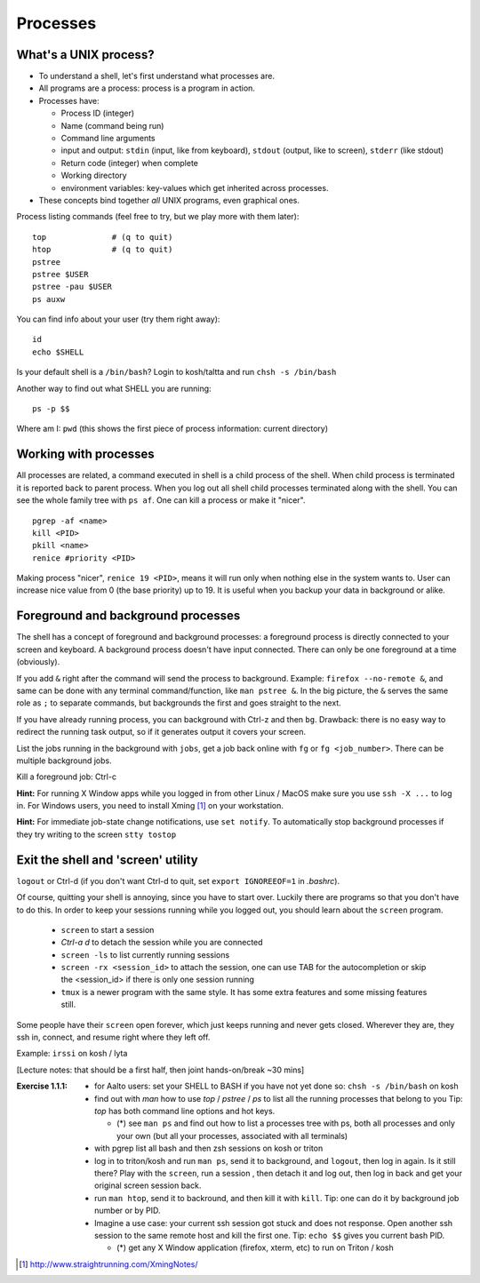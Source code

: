 Processes
=========

What's a UNIX process?
----------------------
- To understand a shell, let's first understand what processes are.
- All programs are a process: process is a program in action.
- Processes have:

  - Process ID (integer)
  - Name (command being run)
  - Command line arguments
  - input and output: ``stdin`` (input, like from keyboard),
    ``stdout`` (output, like to screen), ``stderr`` (like stdout)
  - Return code (integer) when complete
  - Working directory
  - environment variables: key-values which get inherited across processes.

- These concepts bind together *all* UNIX programs, even graphical ones.

Process listing commands (feel free to try, but we play more with them later)::

  top              # (q to quit)
  htop             # (q to quit)
  pstree
  pstree $USER
  pstree -pau $USER
  ps auxw

You can find info about your user (try them right away)::

  id
  echo $SHELL

Is your default shell is a ``/bin/bash``? Login to kosh/taltta and run ``chsh -s /bin/bash``

Another way to find out what SHELL you are running::

  ps -p $$

Where am I: ``pwd`` (this shows the first piece of process
information: current directory)

Working with processes
----------------------
All processes are related, a command executed in shell is a child process of
the shell. When child process is terminated it is reported back to parent process.
When you log out all shell child processes terminated along with the
shell.  You can see the whole family tree with ``ps af``.
One can kill a process or make it "nicer".

::

  pgrep -af <name>
  kill <PID>
  pkill <name>
  renice #priority <PID>

Making process "nicer", ``renice 19 <PID>``, means it will run only when nothing
else in the system wants to.
User can increase nice value from 0 (the base priority) up to 19. It is 
useful when you backup your data in background or alike.


Foreground and background processes
-----------------------------------
The shell has a concept of foreground and background processes: a
foreground process is directly connected to your screen and
keyboard. A background process doesn't have input connected.  There
can only be one foreground at a time (obviously).

If you add ``&`` right after the command will send the process to
background. Example: ``firefox --no-remote &``, and same can be done with
any terminal command/function, like ``man pstree &``.  In the big
picture, the ``&`` serves the same role as ``;`` to separate commands,
but backgrounds the first and goes straight to the next.

If you have already running process, you can background with Ctrl-z and then
``bg``. Drawback: there is no easy way to redirect the running task
output, so if it generates output it covers your screen.

List the jobs running in the background with ``jobs``, get a job back
online with  ``fg`` or ``fg <job_number>``. There can be multiple
background jobs.

Kill a foreground job: Ctrl-c

**Hint:** For running X Window apps while you logged in from other
Linux / MacOS make sure you use ``ssh -X ...`` to log in. For Windows users,
you need to install Xming [#xming]_ on your workstation.

**Hint:** For immediate job-state change notifications, use ``set notify``. To automatically
stop background processes if they try writing to the screen ``stty tostop``


Exit the shell and 'screen' utility
-----------------------------------
``logout`` or Ctrl-d (if you don't want Ctrl-d to quit, set ``export IGNOREEOF=1`` in *.bashrc*).

Of course, quitting your shell is annoying, since you have to start
over.  Luckily there are programs so that you don't have to do this.
In order to keep your sessions running while you logged out, you
should learn about the ``screen`` program.

 - ``screen`` to start a session
 - *Ctrl-a d* to detach the session while you are connected
 - ``screen -ls`` to list currently running sessions
 - ``screen -rx <session_id>`` to attach the session, one can use TAB for the autocompletion or skip the <session_id> if there is only one session running
 - ``tmux`` is a newer program with the same style.  It has some extra
   features and some missing features still.

Some people have their ``screen`` open forever, which just keeps
running and never gets closed.  Wherever they are, they ssh in,
connect, and resume right where they left off.

Example: ``irssi`` on kosh / lyta


[Lecture notes: that should be a first half, then joint hands-on/break ~30 mins]

:Exercise 1.1.1:
 - for Aalto users: set your SHELL to BASH if you have not yet done so: ``chsh -s /bin/bash`` on kosh
 - find out with *man* how to use *top* / *pstree* / *ps* to list all the running processes that belong to you
   Tip: *top* has both command line options and hot keys.

   - (*) see ``man ps`` and find out how to list a processes tree with ps, both
     all processes and only your own (but all your processes, associated with all terminals)

 - with pgrep list all bash and then zsh sessions on kosh or triton
 - log in to triton/kosh and run ``man ps``, send it to background, and ``logout``, then
   log in again. Is it still there? Play with the ``screen``, run a session , then detach it
   and log out, then log in back and get your original screen session back.
 - run ``man htop``, send it to backround, and then kill it with ``kill``. Tip: one can
   do it by background job number or by PID.
 - Imagine a use case: your current ssh session got stuck and does not response. Open another
   ssh session to the same remote host and kill the first one. Tip: ``echo $$`` gives you current
   bash PID.

   - (*) get any X Window application (firefox, xterm, etc) to run on Triton / kosh


.. [#xming] http://www.straightrunning.com/XmingNotes/
